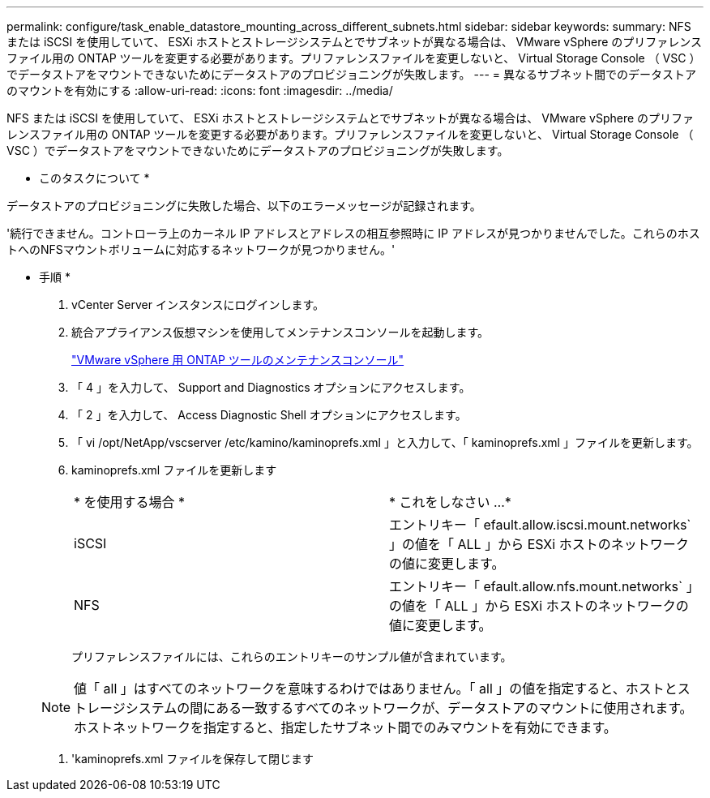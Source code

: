 ---
permalink: configure/task_enable_datastore_mounting_across_different_subnets.html 
sidebar: sidebar 
keywords:  
summary: NFS または iSCSI を使用していて、 ESXi ホストとストレージシステムとでサブネットが異なる場合は、 VMware vSphere のプリファレンスファイル用の ONTAP ツールを変更する必要があります。プリファレンスファイルを変更しないと、 Virtual Storage Console （ VSC ）でデータストアをマウントできないためにデータストアのプロビジョニングが失敗します。 
---
= 異なるサブネット間でのデータストアのマウントを有効にする
:allow-uri-read: 
:icons: font
:imagesdir: ../media/


[role="lead"]
NFS または iSCSI を使用していて、 ESXi ホストとストレージシステムとでサブネットが異なる場合は、 VMware vSphere のプリファレンスファイル用の ONTAP ツールを変更する必要があります。プリファレンスファイルを変更しないと、 Virtual Storage Console （ VSC ）でデータストアをマウントできないためにデータストアのプロビジョニングが失敗します。

* このタスクについて *

データストアのプロビジョニングに失敗した場合、以下のエラーメッセージが記録されます。

'続行できません。コントローラ上のカーネル IP アドレスとアドレスの相互参照時に IP アドレスが見つかりませんでした。これらのホストへのNFSマウントボリュームに対応するネットワークが見つかりません。'

* 手順 *

. vCenter Server インスタンスにログインします。
. 統合アプライアンス仮想マシンを使用してメンテナンスコンソールを起動します。
+
link:../manage/reference_maintenance_console_of_ontap_tools_for_vmware_vsphere.html["VMware vSphere 用 ONTAP ツールのメンテナンスコンソール"]

. 「 4 」を入力して、 Support and Diagnostics オプションにアクセスします。
. 「 2 」を入力して、 Access Diagnostic Shell オプションにアクセスします。
. 「 vi /opt/NetApp/vscserver /etc/kamino/kaminoprefs.xml 」と入力して、「 kaminoprefs.xml 」ファイルを更新します。
. kaminoprefs.xml ファイルを更新します
+
|===


| * を使用する場合 * | * これをしなさい ...* 


 a| 
iSCSI
 a| 
エントリキー「 efault.allow.iscsi.mount.networks` 」の値を「 ALL 」から ESXi ホストのネットワークの値に変更します。



 a| 
NFS
 a| 
エントリキー「 efault.allow.nfs.mount.networks` 」の値を「 ALL 」から ESXi ホストのネットワークの値に変更します。

|===
+
プリファレンスファイルには、これらのエントリキーのサンプル値が含まれています。

+

NOTE: 値「 all 」はすべてのネットワークを意味するわけではありません。「 all 」の値を指定すると、ホストとストレージシステムの間にある一致するすべてのネットワークが、データストアのマウントに使用されます。ホストネットワークを指定すると、指定したサブネット間でのみマウントを有効にできます。

. 'kaminoprefs.xml ファイルを保存して閉じます

